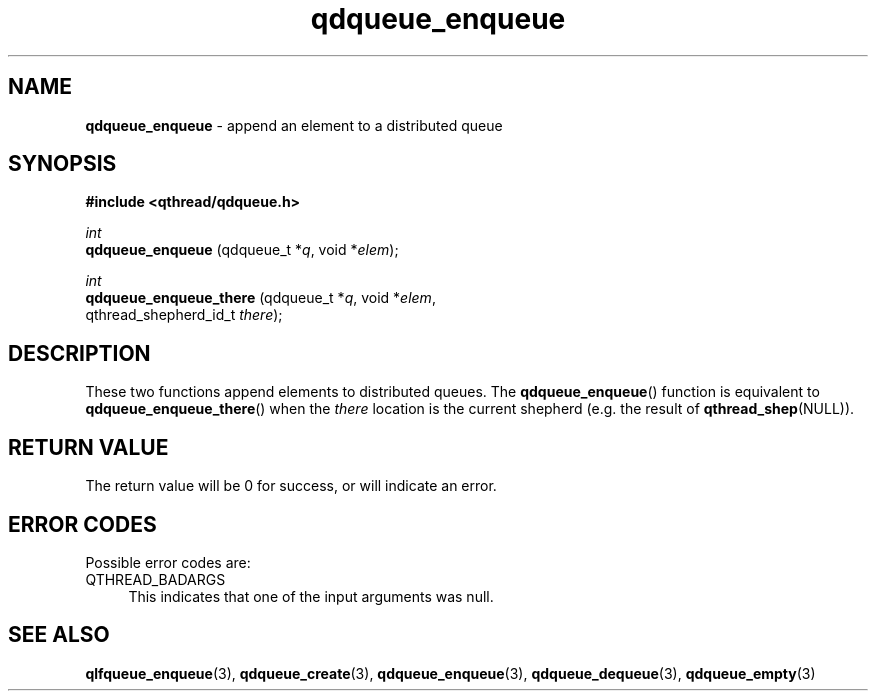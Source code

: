 .TH qdqueue_enqueue 3 "APRIL 2011" libqthread "libqthread"
.SH NAME
.BR qdqueue_enqueue " \- append an element to a distributed queue"
.SH SYNOPSIS
.B #include <qthread/qdqueue.h>

.I int
.br
.B qdqueue_enqueue
.RI "(qdqueue_t *" q ", void *" elem );
.PP
.I int
.br
.B qdqueue_enqueue_there
.RI "(qdqueue_t *" q ", void *" elem ,
.ti +23
.RI "qthread_shepherd_id_t " there );
.SH DESCRIPTION
These two functions append elements to distributed queues. The
.BR qdqueue_enqueue ()
function is equivalent to
.BR qdqueue_enqueue_there ()
when the
.I there
location is the current shepherd (e.g. the result of
.BR qthread_shep (NULL)).
.SH RETURN VALUE
The return value will be 0 for success, or will indicate an error.
.SH ERROR CODES
Possible error codes are:
.TP 4
QTHREAD_BADARGS
This indicates that one of the input arguments was null.
.SH SEE ALSO
.BR qlfqueue_enqueue (3),
.BR qdqueue_create (3),
.BR qdqueue_enqueue (3),
.BR qdqueue_dequeue (3),
.BR qdqueue_empty (3)
